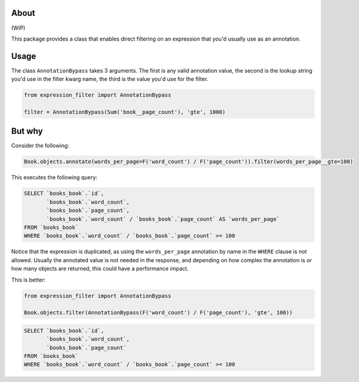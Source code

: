 About
=====

(WIP)

This package provides a class that enables direct filtering on an expression that you'd usually use as an annotation.

Usage
=====

The class ``AnnotationBypass`` takes 3 arguments. The first is any valid annotation value, the second is the lookup string you'd use in the filter kwarg name, the third is the value you'd use for the filter.

.. code-block:: python

    from expression_filter import AnnotationBypass

    filter = AnnotationBypass(Sum('book__page_count'), 'gte', 1000)

But why
=======

Consider the following:

.. code-block:: python

    Book.objects.annotate(words_per_page=F('word_count') / F('page_count')).filter(words_per_page__gte=100)

This executes the following query:

.. code-block:: sql

    SELECT `books_book`.`id`,
           `books_book`.`word_count`,
           `books_book`.`page_count`,
           `books_book`.`word_count` / `books_book`.`page_count` AS `words_per_page`
    FROM `books_book`
    WHERE `books_book`.`word_count` / `books_book`.`page_count` >= 100

Notice that the expression is duplicated, as using the ``words_per_page`` annotation by name in the ``WHERE`` clause is not allowed. Usually the annotated value is not needed in the response, and depending on how complex the annotation is or how many objects are returned, this could have a performance impact.

This is better:

.. code-block:: python

    from expression_filter import AnnotationBypass

    Book.objects.filter(AnnotationBypass(F('word_count') / F('page_count'), 'gte', 100))

.. code-block:: sql

    SELECT `books_book`.`id`,
           `books_book`.`word_count`,
           `books_book`.`page_count`
    FROM `books_book`
    WHERE `books_book`.`word_count` / `books_book`.`page_count` >= 100
